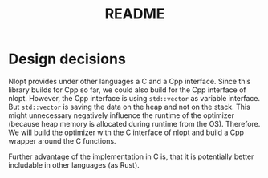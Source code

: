 #+title: README

* Design decisions

Nlopt provides under other languages a C and a Cpp interface. Since this library builds for Cpp so far, we could also build for the Cpp interface of nlopt.
However, the Cpp interface is using =std::vector= as variable interface. But =std::vector= is saving the data on the heap and not on the stack. This might unnecessary negatively influence the runtime of the optimizer (because heap memory is allocated during runtime from the OS).
Therefore. We will build the optimizer with the C interface of nlopt and build a Cpp wrapper around the C functions.

Further advantage of the implementation in C is, that it is potentially better includable in other languages (as Rust).
